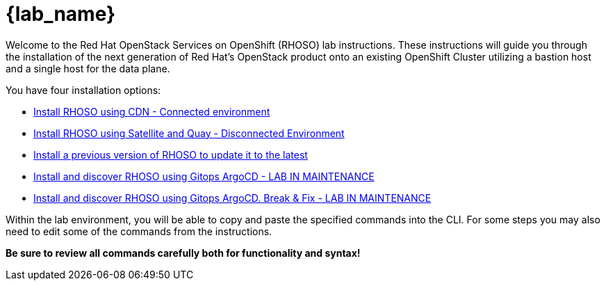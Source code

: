 = {lab_name}

Welcome to the Red Hat OpenStack Services on OpenShift (RHOSO) lab instructions.
These instructions will guide you through the installation of the next generation of Red Hat's OpenStack product onto an existing OpenShift Cluster utilizing a bastion host and a single host for the data plane.

You have four installation options: 

* xref:connected.adoc[Install RHOSO using CDN - Connected environment]
* xref:disconnected.adoc[Install RHOSO using Satellite and Quay - Disconnected Environment]
* xref:updates.adoc[Install a previous version of RHOSO to update it to the latest]
* xref:gitops.adoc[Install and discover RHOSO using Gitops ArgoCD - LAB IN MAINTENANCE]
* xref:breakfix.adoc[Install and discover RHOSO using Gitops ArgoCD. Break & Fix - LAB IN MAINTENANCE]

Within the lab environment, you will be able to copy and paste the specified commands into the CLI.
For some steps you may also need to edit some of the commands from the  instructions.

*Be sure to review all commands carefully both for functionality and syntax!*
